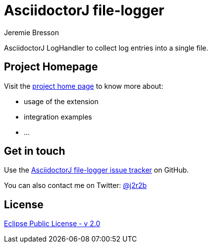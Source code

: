 //tag::vardef[]
:gh-repo-owner: jmini
:gh-repo-name: asciidoctorj-file-logger
:project-name: AsciidoctorJ file-logger
:branch: master
:twitter-handle: j2r2b
:license: https://www.eclipse.org/org/documents/epl-2.0/EPL-2.0.html
:license-name: Eclipse Public License - v 2.0

:git-repository: {gh-repo-owner}/{gh-repo-name}
:homepage: https://{gh-repo-owner}.github.io/{gh-repo-name}
:issues: https://github.com/{git-repository}/issues

:listing-caption: Listing
//end::vardef[]

//tag::header[]
= {project-name}
Jeremie Bresson

AsciidoctorJ LogHandler to collect log entries into a single file.
//end::header[]

== Project Homepage

Visit the link:{homepage}[project home page] to know more about:

* usage of the extension
* integration examples
* ...


//tag::contact-section[]
== Get in touch

Use the link:{issues}[{project-name} issue tracker] on GitHub.

You can also contact me on Twitter: link:https://twitter.com/{twitter-handle}[@{twitter-handle}]
//end::contact-section[]

//tag::license-section[]
== License

link:{license}[{license-name}]
//end::license-section[]
